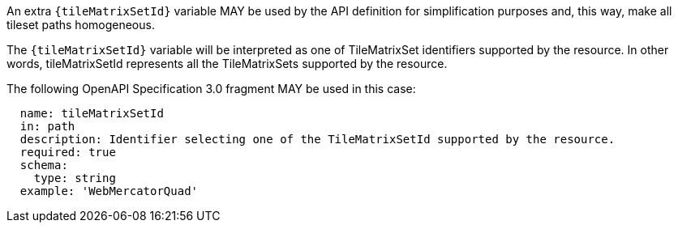[[per_core_tc-tilematrixset-definition]]
////
[width="90%",cols="2,6a"]
|===
^|*Permission {counter:per-id}* |*/per/core/tc-tilematrixset-definition*
^|A |An extra `{tileMatrixSetId}` variable may be used by the API definition for simplification purposes and, this way, make all tileset paths homogeneous.
^|B |The `{tileMatrixSetId}` variable will be interpreted as one of TileMatrixSet identifiers supported by the resource. In other words, it represents all the TileMatrixSets supported by the resource.
^|C |The following OpenAPI Specification 3.0 fragment) can be used in this case:

[source,YAML]
----
  name: tileMatrixSetId
  in: path
  description: Identifier selecting one of the TileMatrixSetId supported by the resource.
  required: true
  schema:
    type: string
  example: 'WebMercatorQuad'
----
|===
////

[permission,label="/per/core/tc-tilematrixset-definition",identifier="/per/core/tc-tilematrixset-definition"]
====

[.component,class=part]
--
An extra `{tileMatrixSetId}` variable MAY be used by the API definition for simplification purposes and, this way, make all tileset paths homogeneous.
--

[.component,class=part]
--
The `{tileMatrixSetId}` variable will be interpreted as one of TileMatrixSet identifiers supported by the resource. In other words, tileMatrixSetId represents all the TileMatrixSets supported by the resource.
--

[.component,class=part]
--
The following OpenAPI Specification 3.0 fragment MAY be used in this case:

[source,YAML]
----
  name: tileMatrixSetId
  in: path
  description: Identifier selecting one of the TileMatrixSetId supported by the resource.
  required: true
  schema:
    type: string
  example: 'WebMercatorQuad'
----
--
====
